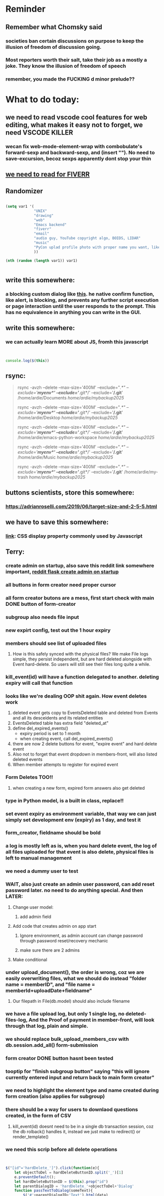 #+HTML_HEAD: <link rel="stylesheet" type="text/css" href="zoho_ticket.css" />
#+OPTIONS:  toc:nil num:nil ^:nil


* Reminder
** Remember what Chomsky said
*** societies ban certain discussions on purpose to  keep the illusion  of freedom of discussion going. 
*** Most reporters worth their salt, take their job as a mostly a joke. They know the illusion of freedom of speech
*** remember, you made the FUCKING d minor prelude??
* What to do today:
** we need to read vscode cool features for web editing, what makes it easy not to forget, we need VSCODE KILLER
*** wecan fix web-mode-element-wrap with combobulate's forward-sexp and backward-sexp, and (insert "\n"). No need to save-excursion, becoz sexps apparently dont stop your thin
** [[https://runestone.academy/ns/books/published/thinkcspy/GUIandEventDrivenProgramming/05_widget_grouping.html][we need to read for FIVERR]]
** Randomizer
#+begin_src lisp

  (setq var1 '(
               "UNIX"
               "drawing"
               "web"
               "Emacs backend"
               "fiverr"
               "email"
               "audio guy, YouTube copyright algo, BOIDS, LIDAR"
               "music"
               "PyCon uplad profile photo with proper name you want, like Wan Ardie.png"
               ))

  (nth (random (length var1)) var1)


#+end_src
** write this somewhere:
*** a blocking custom dialog like [[https://stackoverflow.com/questions/56130393/jquery-custom-confirm-dialog][this]]. he native confirm function, like alert, is blocking, and prevents any further script execution or page interaction until the user responds to the prompt. This has no equivalence in anything you can write in the GUI.
** write this somewhere:
*** we can actually learn MORE about JS, fromh this javascript
#+begin_src javascript


  console.log($(this))

#+end_src
** rsync:
#+begin_quote


rsync -avzh --delete --max-size='400M' --exclude="/.*" --exclude='*/myenv*/' --exclude='*/.git*/' --exclude='*/.git*' /home/ardie/Documents /home/ardie/mybackup2025/

rsync -avzh --delete --max-size='400M' --exclude="/.*" --exclude='*/myenv*/' --exclude='*/.git*/' --exclude='*/.git*' /home/ardie/Desktop /home/ardie/mybackup2025/


rsync -avzh --delete --max-size='400M' --exclude="/.*" --exclude='*/myenv*/' --exclude='*/.git*/' --exclude='*/.git*' /home/ardie/emacs-python-workspace /home/ardie/mybackup2025/

rsync -avzh --delete --max-size='400M' --exclude="/.*" --exclude='*/myenv*/' --exclude='*/.git*/' --exclude='*/.git*' /home/ardie/Music /home/ardie/mybackup2025/

rsync -avzh --delete --max-size='400M' --exclude="/.*" --exclude='*/myenv*/' --exclude='*/.git*/' --exclude='*/.git*' /home/ardie/my-trash /home/ardie/mybackup2025/



#+end_quote
** buttons scientists, store this somewhere:
*** https://adrianroselli.com/2019/06/target-size-and-2-5-5.html
** we have to save this somewhere:
*** [[https://www.w3schools.com/css/css_display_visibility.asp][link]]: CSS display property commonly used by Javascript
** Terry:
*** create admin on startup, also save this reddit link somewhere important, [[https://www.reddit.com/r/flask/comments/117qm79/create_initialadmin_user/][reddit flask create admin on startup]]
*** all buttons in form creator need proper cursor
*** all form creator butons are a mess, first start check with main DONE  button of form-creator
*** subgroup also needs file input
*** new expirt config, test out the 1 hour expiry
*** members should see list of uploaded files 
**** How is this safely synced with the physical files? We make File logs simple, they persist independent, but are hard deleted alongside with Event hard-delete. So users will still see their files long quite a while.
*** kill_event(id) will have a function delegated to another. deleting expiry will call that function
*** looks like we're dealing OOP shit again. How event deletes work
1) deleted event gets copy to EventsDeleted table and deleted from Events and all its desceidents and its related entities
2) EventsDeleted table has extra field "deleted_at"
3) define del_expired_events()
   - expiry period is set to 1 month
   - when creating event, call del_expired_events()
4) there are now 2 delete buttons for event, "expire event" and hard delete event
5) Also not to forget that event dropdown in members-front, will also listed deleted events
6) When member attempts to register for expired event
*** Form Deletes TOO!!
1) when creating a new form, expired form answers also get deleted
   
*** type in Python model, is a built in class, replace!!
*** set event expiry as environment variable, that way we can just simply set development env (expiry)  as 1 day, and test it
*** form_creator, fieldname should be bold
*** a log is mostly left as is, when you hard delete event, the log of all files uploaded for that event is also delete, physical files is left to manual management
*** we need a dummy user to test
*** WAIT, also just create an admin user password, can add reset password later. no need to do anything special. And then LATER:
**** Change user model:
***** add admin field
**** Add code that creates admin on app start
***** Ignore environment, as admin account can change password through password reset/recovery mechanic
***** make sure there are 2 admins
**** Make conditional
*** under upload_document(), the order is wrong, coz we are easily overwriting files, what we should do instead "folder name = memberID", and "file name = memberId+uploadDate+fieldname"
**** Our filepath in File(db.model) should also include filename
*** we have a file upload log, but only 1 single log, no deleted-files-log, And the Proof of payment in member-front, will look through that log, plain and simple. 
*** we should replace bulk_upload_members_csv with db.session.add_all() form-submission
*** form creator DONE button hasnt been tested
*** tooptip for "finish subgroup button" saying "this will ignore currently entered input and return back to main form creator"
*** we need to highlight the element type and name created during form creation (also applies for subgroup)
*** there should be a way for users to downlaod questions created, in the form of CSV
**** kill_event(id) doesnt need to be in a single db transaction session, coz the db rolback() handles it, instead we just make to redirect() or render_template()
*** we need this scrip before all delete operations
#+begin_src js


  $("[id^='hardDelete_']").click(function(e){
      let objectToDel = hardDeleteButtonID.split('_')[1]
      e.preventDefault();
      let hardDeleteButtonID = $(this).prop("id")
      let parentDialogID = 'hardDelete_'+objectToDel+'Dialog'
      function passTextToDialog(someText){
          $('#'+parentDialogID+'Text').html(data)
          $('#'+parentDialogID).show()
          my_confirm(function(continueClick) {
              if (continueClick){		    
                  $(this).unbind("click")
                  $(this).click(); /* trigger click of button, our days long struggle was this simple, we dont know this */
              }else{
		
              }
          });
      }
      passTextToDialog(objectToDel);
  });



  function my_confirm(confirmCallback, cancelCallback) {
      // your confirm dialog	
      $(document).on( 'click', '#'+parentDialogID+' #confirmDelete'+objectToDel, function() {
          // if(typeof confirmCallback === 'function') {
          //     confirmCallback();
          // }
          console.log("clicked confirm");
          $('#confirmWithdrawal').hide();
          confirmCallback(true);
      });
      $(document).on('click', '#'+parentDialogID+' #cancelDelete'+objectToDel , function() {
          // if(typeof confirmCallback === 'function') {
          //     confirmCallback();
          // }
          console.log("clicked confirm");
          $('#confirmWithdrawal').hide();
          confirmCallback(false);
      });
      // cancelWithdrawalButton
  }






#+end_src
*** our member-front page needs a reload check, like also after FIDE update/fill
*** when a member deletes an event, it should also appropriate descendents => FormQuestionAnswers, and also refill FormQuestionAnswersDeleted, think of recalling the same function
*** we need to do element ebhaviour for subgroups as well
*** a link beside form-creator, or tooltip that suggests ideas for fieldnames
*** we need to disable disable add buttons on subgroup leading question. Also need to disable values when subgroup button is selected (although it doesnt really matter)
*** rename #tournament_name as someting very unique, its too generic, OR remove all IDs from form-template elements, since that is not used
*** check that overwritten submissions gets carried into File model, and file sumission stores minutes and hours of day. And also, that 
*** IMPORTANT: check multiple file inputs and see the effect of log in form_submission()
*** we should check ALL checkboxes input, including our downloader
*** we should write this somewhere. Jinja when looping through dict, has NO "awareness" of dict structure by default hence has to resort to jinja tricks like these:
#+begin_export web

{% for membersAnswer in membersAnswers.values() %}
    {% if loop.first %}

	{% for fieldname,answer in membersAnswer.items() %}
	    {% if answer.subgroupId is none %}
		<th class="w-20 p-4 bg-yellow-400">
		    {{ fieldname }}
		</th>
	    {% else %}
		<th class="w-20 p-4 border-x-2 border-yellow-600 bg-yellow-200 font-light">
		    {{ fieldname }}
		</th>
	    {% endif %}
	{% endfor %}



    {% endif %}
{% endfor %}



#+end_export
*** we need to put in element form creator, checks for "-" for empty text box default values
*** we need to stop at UI element levvel , all spaces in fieldname 
*** when memebrs answer fhe same form again, it overwrites. we havent done that yet
*** file input in template and subgroup-template
*** rather than terminating event completely on closing date, we warn/info user on closing date
*** the type, eligibility, important, can be put at top of form or dropdown display
*** create kill all form button that will kill altogether eventFormQuestions, eventFormQuestionAnaswers, and eventFormQuestionSubgroup
*** our admin doesnt session timeout
[[https://www.freekb.net/Article?id=4560][this link]]
*** for our form creator:
**** our forms will have expire date, Terry will have to personally manage late expcetions if he wants.
*** for kill_event, we need to replace render_template with redirect
*** we should have a form preview at a separate page
** Tests:
*** Put some tests in case of wrongly named CSV files
*** kill event should successfully kill all event descendent data
**** create event
**** create form questions with sub questions
**** get 2 members to register for event and fill form
**** get 1 member to register for event ONLY
**** get 1st memebr to register again
**** KILL event
**** check event, eventmember, formquestion, formquestionsubgroup, formquestionanswers, formquestionanswersdeleted of specific event ID are deleted
*** Test form link when there is no matching event, or no event entirely
*** Insert the exact same name for tournament name, make sure it catches error properly, shoulfd show DB level error message
*** Go thrhough the usual uplaod of Jan Feb and March, check messages
*** Upload Jan Feb March, and try uploading FRL in Feb, it should fail wih "wrong type"
*** Uplaod Jan Feb march, and try updating FRL in Feb, it should correctly updated FIDE. Check 1 members to confirm
*** login as member and update a FIDE
** Write somewhere:
*** we dont use this very often, but its very common, and also userful for @classmethods:
**** 
In Flask-SQLAlchemy, filtering queries based on conditions is a common operation. The query attribute available on your model classes, provided by Flask-SQLAlchemy, allows you to build and execute queries, including applying filters.
#+begin_src python

  from app import db, User

  # Find users with a specific username
  user = User.query.filter_by(username='john_doe').first()

  # Find all active users
  active_users = User.query.filter_by(is_active=True).all()

#+end_src
*** Deleting data from DBS is [[https://softwareengineering.stackexchange.com/questions/159232/should-we-ever-delete-data-in-a-database][usually a good idea]]
**** Soft deletes are messy tricky, but [[https://blog.miguelgrinberg.com/post/implementing-the-soft-delete-pattern-with-flask-and-sqlalchemy/page/0][miguelgrinberg]] suggests other alternatives at article end, like separate table (my style)
*** [[https://www.sourcecodester.com/tutorial/javascript/14998/creating-dynamic-confirmation-dialog-using-jquery-and-bootstrap-modal][good read on jquery and confirmation delete with jquery]]
*** [[https://www.silvaneves.org/deleting-old-items-in-sqlalchemy][removing old entries, or deleting with expired entries]]
*** Form creator:
**** We need to show content of database more apparently, instead of hiding behind interface. The admin must completely understand what is inside.
*** replace all request.args.get('mcfid') occurence with current_user.mcfId
*** for uploads
**** [[https://www.pullrequest.com/blog/secure-file-uploads-in-flask-filtering-and-validation-techniques/][secure file uplaods]]
**** [[https://www.geeksforgeeks.org/uploading-and-downloading-files-in-flask/][file upload basics]]
**** [[https://blog.miguelgrinberg.com/post/handling-file-uploads-with-flask][miguel file uploads]]
**** [[https://imagekit.io/blog/how-to-upload-files-in-html/][basic element]]
**** [[https://www.pullrequest.com/blog/secure-file-uploads-in-flask-filtering-and-validation-techniques/][in flask]]
**** [[https://stackoverflow.com/questions/7076042/what-mime-type-should-i-use-for-csv][the mimetypethat should be used]]
**** We need database tracking each uploads.
#+begin_src python

  class File(db.Model):
         id = db.Column(db.Integer, primary_key=True)
         filename = db.Column(db.String(200), nullable=False)
         filepath = db.Column(db.String(300), nullable=False)
         created_at = db.Column(db.DateTime, default=datetime.utcnow)

         def __repr__(self):
             return f"File('{self.filenname}', '{self.filepath}')"

  # and do the usual db.session.add() db.commit()

#+end_src
*** read about Render persistent disks. 
**** navigating and modifying the folders from inside Render Dashboard shell tab
**** [[https://community.render.com/t/files-in-render-disk-are-being-lost-with-starter-service/17440/4][use /data path]]. Being root is fine, it will persistent and be writable
**** [[https://render.com/docs/disks?_gl=1*1c3j8ip*_gcl_au*MTU0Nzc2NjkxOS4xNzQyNDUzMTcw*_ga*NDI4NTk4MDM0LjE3NDI0NTEyMTU.*_ga_QK9L9QJC5N*czE3NDY3MTU2NjEkbzExJGcxJHQxNzQ2NzE1ODkwJGo1JGwwJGgw#transferring-files][persistent disk]]
**** python write to disk
#+begin_src python

  import os

disk_path = "/mnt/data"  # Path to the persistent disk
folder_name = "my_folder"
folder_path = os.path.join(disk_path, folder_name)

try:
    os.makedirs(folder_path, exist_ok=True)
    print(f"Folder '{folder_name}' created successfully at '{folder_path}'.")
except Exception as e:
    print(f"An error occurred: {e}")

#+end_src
**** [[https://magic-wormhole.readthedocs.io/en/latest/welcome.html][magic wormhole to download files]]
**** [[https://www.youtube.com/watch?v=oFrTqQw0_3c][magic wormhole]]
**** [[https://render.com/docs/disks?_gl=1*18deote*_gcl_au*MTU0Nzc2NjkxOS4xNzQyNDUzMTcw*_ga*NDI4NTk4MDM0LjE3NDI0NTEyMTU.*_ga_QK9L9QJC5N*czE3NDY3MTI2NDQkbzEwJGcxJHQxNzQ2NzEzMzQ0JGoyMSRsMCRoMA..][monitoring Render persistent disk]]
**** And why people keep mentioning cron jobs.
*** to deploy our system, from scratch with Admin AND Users. We should have an entry point that searches an admin. If True, redirect to main_page, Else admin_register.html
**** this means we need to create our password reset email delivery system.
**** only then can we finally protect all our end points
*** kill_events (thats with an S!!), we only did the kill_event/<int:id>
** Password resets for Terry's app:
*** The simple example, without anythng special [[https://stackoverflow.com/questions/48983616/reset-the-password-in-flask-python][stackoverflow]]
*** 
*** from [[https://diginantony.medium.com/how-to-create-a-password-reset-in-flask-python-4dd458c22815][medium]] (yuck), and its bad english
*** username and password only no longer support in Google [[https://stackoverflow.com/questions/72478573/how-to-send-an-email-using-python-after-googles-policy-update-on-not-allowing-j][workaround]] 
*** Password reset link from AI, yuck:
#+begin_src python

  from flask import Flask, render_template, request, url_for
  from itsdangerous import URLSafeTimedSerializer, SignatureExpired
  from flask_mail import Mail, Message

  app = Flask(__name__)
  app.config['SECRET_KEY'] = 'your_secret_key' # Replace with a strong, random key
  app.config['MAIL_SERVER'] = 'smtp.example.com'
  app.config['MAIL_PORT'] = 587
  app.config['MAIL_USE_TLS'] = True
  app.config['MAIL_USERNAME'] = 'your_email@example.com'
  app.config['MAIL_PASSWORD'] = 'your_email_password'

  mail = Mail(app)
  s = URLSafeTimedSerializer(app.config['SECRET_KEY'])

  @app.route('/forgot_password', methods=['GET', 'POST'])
  def forgot_password():
      if request.method == 'POST':
          email = request.form['email']
          token = s.dumps(email, salt='password-reset-salt')
          link = url_for('reset_password', token=token, _external=True)
          msg = Message('Password Reset Request', sender='noreply@example.com', recipients=[email])
          msg.body = f"Click this link to reset your password: {link}"
          mail.send(msg)
          return 'Password reset link sent to your email.'
      return render_template('forgot_password.html')

  @app.route('/reset_password/<token>', methods=['GET', 'POST'])
  def reset_password(token):
      try:
          email = s.loads(token, salt='password-reset-salt', max_age=3600) # Token valid for 1 hour
      except SignatureExpired:
          return 'The password reset link is expired.'
      except Exception as e:
           return f'Invalid password reset link. {e}'

      if request.method == 'POST':
          new_password = request.form['new_password']
          # Update password in database for the user with this email
          return 'Password updated successfully.'
      return render_template('reset_password_form.html', token=token)

  if __name__ == '__main__':
      app.run(debug=True)

#+end_src
*** Flask session timeout:
**** [[https://mulgrew.me/posts/session-timeout-flask.html][this one has module g, dont know]]
**** [[https://stackoverflow.com/questions/11783025/is-there-an-easy-way-to-make-sessions-timeout-in-flask][more basic timeout]]
*** for null check, we need feedback for the users
*** REMEMBER to include requst_limit to prevent DDOS
*** Admin from AI, yuck:
#+begin_src python

    from flask import Flask, redirect, url_for
    from flask_login import LoginManager, UserMixin, login_required, current_user

  app = Flask(__name__)
  app.config['SECRET_KEY'] = 'your_secret_key'  # Replace with a strong, randomly generated key
  login_manager = LoginManager()
  login_manager.init_app(app)

  class User(UserMixin):
      def __init__(self, id, username, password, is_admin=False):
          self.id = id
          self.username = username
          self.password = password
          self.is_admin = is_admin

      def get_id(self):
          return str(self.id)

  # Example user data (replace with database interaction)
  users = {
      1: User(1, 'admin', 'adminpass', is_admin=True),
      2: User(2, 'user', 'userpass')
  }

  @login_manager.user_loader
  def load_user(user_id):
      return users.get(int(user_id))

  @app.route('/admin')
  @login_required
  def admin_page():
      if current_user.is_admin:
          return 'Welcome, Admin!'
      else:
          return redirect(url_for('home_page'))

  @app.route('/')
  def home_page():
      return 'Welcome, User!'

  if __name__ == '__main__':
      app.run(debug=True)
      
#+end_src
*** to split our app.py later on before it becomes more thn 5000 lines, from AI (yuck):
#+begin_src python

  # auth.py ==================================================
    from flask import Blueprint

    auth_bp = Blueprint('auth', __name__, url_prefix='/auth')

    @auth_bp.route('/login')
    def login():
        return 'Login Page'

    @auth_bp.route('/register')
    def register():
        return 'Register Page'

    # blog.py ==================================================
    from flask import Blueprint

    blog_bp = Blueprint('blog', __name__, url_prefix='/blog')

    @blog_bp.route('/')
    def index():
        return 'Blog Index'

    @blog_bp.route('/create')
    def create():
        return 'Create New Post'

    # app.py ==================================================
    from flask import Flask
    from auth import auth_bp
    from blog import blog_bp

    app = Flask(__name__)

    app.register_blueprint(auth_bp)
    app.register_blueprint(blog_bp)

    if __name__ == '__main__':
        app.run(debug=True)

#+end_src
*** remember to convince Terry, that publishing online and locally on laptop are 2 very different things. Online, you have to consider DDOS and everything. Becoz anything can happen when you decide to make something online. Sorry to sound technial but thats it. Of course, modern framework have ways of making it easier, but it still requires reading.
*** Stupid app, we should recheck all of our validations, should be FIDE
*** Security:
**** https://snyk.io/blog/secure-python-flask-applications/
** Emacs:
*** we need to do this for swiper
#+begin_src lisp

  (defhydra my-swiper-hydra 
  (:color purple)
  "my swiper hydra"


  ;; I dont understand why 2 functions are allowed and still works
  ("q"
   (pop-mark)
   (hydra-pop)
   :exit t) 

  ("i" (swiper-isearch
	 )

   "SWIPER only" :column "1"))

;; ========== global swiper minor mode for hydras.

;;;###autoload
(define-minor-mode my-swiper-mode
  "A minor mode so that my key settings override annoying major modes."
  ;; If init-value is not set to t, this mode does not get enabled in
  ;; `fundamental-mode' buffers even after doing \"(global-my-mode 1)\".
  ;; More info: http://emacs.stackexchange.com/q/16693/115
  :init-value t
  :lighter " my-swiper"
  :keymap (let ((map (make-sparse-keymap)))
	    (define-key map
	      ;; (kbd "C-c ;")
	      (kbd "; i")
	      'my-swiper-hydra/body) map))

(add-hook 'python-ts-mode-hook #'my-swiper-mode)

#+end_src
*** we need to create a script that goes uses both next-logical-line and forward-word to copy, but we are only it works in web-mode
*** we need to create a el script fr we-mode that splits tags (once wrapped) into separate lines, or can use forward-sexp into it, think
#+begin_src lisp



  (split-string "<br><br>" ">")


(let ((separator "_"))
  
  (dolist (var1 '("1" "2" "3"))
    (print
     (concat
      var1
      separator
      )
     )
    )
  )

#+end_src
*** we need to really try javascript console in Emacs, we forgot where th link was
*** we should really explore combobulate to explore doing tricks in HTML and JAVSCRIPT, like moving a tree outside parent
**** moving everything outisde of any bracket
**** moving everyghing outside tag
**** but first start the experiment (and as practice), splitting the content into separate lines
*** we have to remap some of our Emacs hudra to mark-sexp. But only for Emacs29. Also we need modify our select line in hydra to save-excursion
*** we need a Emacs feature/mode that provides some cool jquery selector shortcut
*** we should really learn all the paredit tricks
*** there are several ways to exit hydras in fact, some more stable than others (becoz of nested hydras
**** [[https://emacs.stackexchange.com/questions/36597/returning-to-the-parent-hydra][link]]
**** [[https://emacspeak.blogspot.com/2020/09/emacs-paired-commands-efficient.html][repeatable hydra yank]]
*** warning level for Emacs config setup, not sure if we ever need it:
**** [[https://emacs.stackexchange.com/questions/78800/how-to-disable-automatic-appearance-of-warnings-buffer-in-emacs][warning levels]]
*** combobulate:
**** [[https://github.com/mickeynp/combobulate][main repo]]
***** 
*** Company mode readings:
**** [[https://www.reddit.com/r/emacs/comments/q8u2l4/unsetting_return_in_company_mode/][finally disabled company mode completion with better keybindings company-active-map]]
**** [[https://github.com/company-mode/company-mode/issues/640][variuos ideas of use-package for company-mode]]
**** [[https://company-mode.github.io/manual/Getting-Started.html#Usage-Basics][good verbose doc]]
*** Read about Bookmarks+ or some other way of preserving state between session
*** We need to learn setting up opening module in Emacs rust. 
*** Read about elpy-rpc, and why do we have an elpy-rpc-buffer, it sounds cool but i dont know what its used for
*** building
**** https://www.masteringemacs.org/article/speed-up-emacs-libjansson-native-elisp-compilation
**** [[https://www.masteringemacs.org/article/how-to-get-started-tree-sitter][building emacs with tree sitter support]]
**** [[https://www.masteringemacs.org/article/whats-new-in-emacs-29-1][emacs 29 whats new]]
**** [[https://apple.stackexchange.com/questions/81930/compiling-ns-cocoa-emacs-on-osx-with-svg-support][emacs build on mac with svg support]]
**** [[https://gist.github.com/abidanBrito/2b5e447f191bb6bb70c9b6fe6f9e7956][emacs build on gist github]]
**** [[https://www.youtube.com/watch?v=MsP5QF2Ajdw][building emacs bit-mage]]
**** [[https://www.rahuljuliato.com/posts/compiling_emacs_30_1][compile emacs 30 rahul]]
**** [[https://batsov.com/articles/2021/12/19/building-emacs-from-source-with-pgtk/][build emacs with pgtk]]
**** [[https://github.com/jimeh/build-emacs-for-macos/issues/12][issue with emacs build on mac with SVG]]
**** [[https://www.adventuresinwhy.com/post/compiling-emacs-with-tree-sitter/][adventuresonwhy build emacs 29 with tree-sitter]]
**** [[https://famme.sk/blog/compilation-of-gnu-emacs-29-30-in-debian-12.html][famme.sk compile emacs 30 on Debian 12]]
**** [[https://ryanfleck.ca/2024/compiling-emacs-29/][on mac good minimal tips]]
**** [[https://www.reddit.com/r/emacs/comments/1e3nav3/emacs_29_wont_build_with_svg_even_with_withrsvg/][emacs with svg requires these apprently: sudo apt-get install librsvg2-2 librsvg2-dev]]
**** 
*** treesitter:
**** [[https://www.masteringemacs.org/article/lets-write-a-treesitter-major-mode][writing a major mode that uses tree-sitter]]
*** more efficient faster completions for our Python, using this code, for now. We just need to set company-mode properly, and then use configs below from this [[https://github.com/joaotavora/eglot/discussions/1436][link]]
#+begin_src lisp


(use-package company
  :config (setq company-idle-delay 0
		company-minimum-prefix-length 1
		company-tooltip-align-annotations t))
(add-hook 'after-init-hook 'global-company-mode)
  
#+end_src
*** Write somewhere why syntax trees (for parsers) are very difficult to get correct. Compilers are kinda "closed source"https://www.masteringemacs.org/article/combobulate-structured-movement-editing-treesitter. While compilers are the source of truth, we cant rely on its "closed sourceness
*** [[https://www.deusinmachina.net/p/tree-sitter-revolutionizing-parsing][parsing tree-sitter link]]
*** [[https://www.masteringemacs.org/article/combobulate-structured-movement-editing-treesitter][another one on tree-sitter]]
*** 
*** [[https://jackjamison.xyz/blog/emacs-garbage-collection/][garbage collection, basically to reduce stuttering]]
*** [[https://kitchingroup.cheme.cmu.edu/blog/2016/11/10/Persistent-highlighting-in-Emacs/][The Kitchin Research Group]]
*** [[https://github.com/rougier/svg-tag-mode][really cool, possible improvement to our html editing]]
*** [[https://github.com/io12/good-scroll.el][supersmooth scrolling]]
*** [[https://github.com/minad/org-modern][org-modern look]]
*** join multi into 1 without spaces
*** [[https://karthinks.com/software/fringe-matters-finding-the-right-difference/][another cool blog]]
*** try save-excursion and return in quit for select-hydra. Or the similar trick in your word-hydra
** We need to refactor error message of upload, what do we do with all the ID info?? Maybe theres no need for it.
*** create checks for duplicate events
*** we should add timestamp naming for CSV files
** Python web app security practices:
*** https://qwiet.ai/hacking-and-securing-python-applications/
** RUST:
*** For those that missed the session, simply go to [[https://github.com/rust-malaysia/bevy_workshop][github repo of bevy malaysia]], copy src, clear out obstacles.rs, and start from there. It should be the same thing.
*** Some recommended (please go through them, defo begging you...) resources:
**** Install Rust - Rust Programming Language (A must!)
****     Official Introduction to Bevy (Highly recommended!)
****     What is an ECS? feat. Bevy and Rust (Entity-Component-System, a core concept in Bevy, explained in a video by Chris Biscardi)
****     Game Engine Of The Future - YouTube (A very fun and nice introduction to the Bevy engine by TanTan! Definitely not trying to convince you to switch over to Bevy for your future projects hahaha)
****     Bevy Playground (Try Bevy on your browser now!!!! Highly recommended!)
**** Contact us organizers at
****  +60164410216 (Ivan Tham)
****     +60129851338 (Jeffrey Lean)
****     +60173389100 (Nixon)
**** [[https://t.me/+dF46Fly4A_BjOTJl][subscribe for more events]]
****  https://rust-malaysia.github.io/meetup/
**** [[https://www.youtube.com/playlist?list=PL85XCvVPmGQh3V0Pz-_xFm6VAUTR4aLUw][YouTube]]
**** [[https://nixon-voxell.itch.io/lumina][game1]]
**** [[https://github.com/nixon-voxell/lumina][game2]]
**** [[https://bevyengine.org/learn/quick-start/getting-started/setup/][install bevy]]
**** [[https://www.rust-lang.org/tools/install][install rust]]
**** [[https://bevyengine.org/learn/quick-start/introduction/][introduction to bevy]]
**** [[https://www.youtube.com/watch?v=AirfWcVOEHw][Entity Component System]]
**** [[https://www.youtube.com/watch?v=sfFQrhajs6o][YouTube introduction]]
**** [[https://learnbevy.com/playground][bevy playground]]
**** 
** Emacs, improve your web-mode, make it highlight matching tags
** Make sure you share-rate is above 3%
** Post in Pythons Group Malaysia, your willingness to work for Django, having experience in Flask and used Django for a side project.
** You managed to get the attention of Nick and Nardine
**** Time to post something REALLY clickbaity
**** Use a cartoon image of yourself, maybe Gimpify your face.
** Present your Emacs teaching class inside University of Malaya International students main discussion group. Gauge reaction
** Instagram, YouTube:
*** Join KLCC groups, Malaysian craft groups, Malaysian art group, Southeast Asian music groups to target more than 100 views by Saturday.
** https://www.interview.micro1.ai/intro/micro1/?candidate=698fa6e4-4849-4b2a-90cf-db3e7d8d3816&ping=ok
** Social media posting:
*** Do you have a cool Python project to share? Actually, I dont have anything cool to say about Python coz I like Python for web dev, but Im not an expert in it, Im obsessed about Emacs. I dont do heavy OOP or data science in Python, but if you do, PyCon2025 is the place to go. Anyway [[https://cfp.pycon.my/pyconmy-2025/cfp][CALL FOR PAPERS!!!!!..]].. Dont worry about advanced topics, I myself like showing off, but I personally prefer casual Python talk, like last years talk on a Filipinos womens experience as the only female in her Python team. Yes, it can be that casual, but the more variety the better (Check out the section for targeting your type of audience: Beginner, Intermediate and Advanced User)
*** Just wanna be clear about Clarks Desert Boot. While I clearly recommend Clarks, I want to be specific. Make sure its Suede. Its more luscious than leather. Make sure its 1 under your size (Desert Boots are know to be oversized). And if you suffer from some tightness in specific areas like your little toe, offer to the Clarks staff, to stretch it for you. I know how to stretch it these days (either with leather conditioner, or simple heat from hair dryer to soften the leater a little at the beginng before leaving it overnight), but if you are scared of damaging that hard earned shoe, the staff should be able to do it for you. Stretching usually takes overnight, and Clarks will keep it for several days, before handing it back to you.
*** I hold by me view that most programming books are usually rubbish. And even for the Rust language is the same. I learnt more stuff in just a few hours at an introducory class in APU event, than searching for the better book. 
**** Here's the thing, most Rust books spend the 1st few chapters discussing high level stuff, and it turns out, from the APU (Asia Pacific Unviersity) class, the low level stuff is important to make that important fundamental leap. Why? Becoz Rust is quite different from other languages, that learning its datatypes, a little about the compiler, and design choices concept (something like between mutability and immutability, but also as it relates to copy and non-copy types) kinda is rewarding.
**** Its unlikely that most who learn Rust are starting at the complete beginning. Maybe in a few Unis. But when youre learning programming at school, your most likely learning the same syllabus that place did for years. So youre learning C or C++, or even skip to Python completely. But for most, your learning Rust, becoz you want to know what the fuss is all about. But instead, most Rust books, they dont start "X language vs Y language", or datatypes and why it matters. They start by some high level concept. Huh? Why do that, when beginners can just use Python. And even in books that are kinda good, the examples are just not that great.
**** I guess programmers are still bad at communication, even with all that big brain.
**** Maybe theyre doing this to advertise Rust as much as possible to programmers who dont want to even consider Rust. 
*** ask everywhere, is it normal for SD cards to fail constantly?
*** Its easy to get distracted by additional tools. This still happens even when youre using Emacs, so when things get confusing, I just turn off all those autocomplete, and simply rely on highlighting to spend some quiet time just reading the code. Especially useful to forget all that noise. How about all of you? Are there any fallback tools, you end up relying solely on?
*** Post again your 
*** Managing 2 Emacs version (28 and 29 in my case) minimally, not much fancy hack.
*** My Noevim-killer setup. No, Ive got nothing againt Vim or Neovim, and I did not set out to create a Vim-binding alternative, but it feels so ergonomic, it might as well as be. However, I mostly combined this with some unique hacky modifications of my own keyboard, as well as my usage of both sides of Ctrl and Alt. So they might not work for your setup. One of the complaints I hear all the time from YouTubers who are pro Neovim are Emacs pinky's, which is the result of Emacs over-reliance on modifiers like Alt and Ctrl. Ive used Emacs for less than 10 years, so unlike others, I personally feel less attached if Emacs in the future decides to change some default keybindings. Theres always a workarond, by having a "classic bindings". Anyway, long story short, here are some of the clever tricks that I came up with in my journey to a more ergonomic Vim-binding alternative in Emacs:
**** Completely rewire how I use my my keyboard. This ones more like "hardwired" hack. Basically, I always use both hands, and as little pinky as possible. When I am pressing Ctrl-w, instead of using Left hand for both Ctrl and W, I use Right hand for Ctrl and Left hand for w.
**** I experimented with Hydra mode as much as possible. Using Hydra mode, I map shortcuts like ;;t to a Personal learning Diary, and ;;p to my Python Diary, and there are 24 more alphabets to go. If I were to ever code in C or C++, I could remap those modes to exclusively not use those.
**** I use a rather less-known package called Key Chord. Using key chords, I create a directional bigram, that is highly ergonomic. I will explain this in a later post, but simply, instead of Ctrl-_ for Undo, I use qw for Undo, since qw is a key combination rarely used in writing (aka bigram). Since qw is placed on the left (aka directional), left hints on "going back", since its our natural reading direction. These directional key presses are a theme I apply throughout (]\ for opening empty scratch buffer on the right, p[ is for moving to opened window on the right, and [] for moving to opened window on the left, zx for moving to previous buffer, and ,. for moving to next buffer). 
**** I paste small Velcro pieces on all my keyboard modifiers, such as Ctrl and Alt with braille-inspired variations, so I can literally just feel the Alt and Ctrl. Similarly applied to by directional bigram key chords. In my current workflow, I no longer look at the keys for Ctrl or Alt, and this braille addition makes my navigation many times more ergonomic.
**** Thats it, so far, my only complain is this Velcro addition makes my keyboard look ugly, my next move might be to epoxy necklace beads to my keyboards for those braille-inspired patterns. Yes its very hacky, but its better than carrying a very bulky mechnical keyboard everywhere with me.
**** References: [[https://github.com/emacsorphanage/key-chord][Key Chords]] and [[https://www.johndcook.com/blog/2015/02/01/rare-bigrams/][bigrams]]
**** Well, its either this or a very expensive split keyboard that is completely out of my reach.
*** Things I learnt from the book UNIX-haters.  So many, but the few things that were useful to me:
**** Commands like rm, cp, are badly designed due to cryptic naming (2-letter word), inconsistent documentation (beginning users learn are told to use "man <command>", but many commands dont have man, such as fg, jobs, set). 
**** UNIX does not respect many forms of boundaries such as files, even though everything is supposedly a file in UNIX philosophy, many UNIX commands (some are carried forward over to Linux) easily overwrites files, when used wrongly (and mistakes are very easy to make in UNIX, even for sys-admins). So I made tinkered my Emacs to force myself to chane my habit. Actually not "force", I ensured Emacs navigation was more comfortable thn navigating using cd commands or removing files using rm command. I dont want to use aliases for rm, so I dont forget just how dangerous the rm command is. 
**** In Emacs Dired (the file manager of Emacs), I replaced <enter> and ^ with Alt-<right> and Alt-<left>. more comfortable than a terminal. And I defined the variable trash-directory so that deleting a file gets moved to a trashcan first, like other operating system's. The usual delete commands in Emacs Dired are already comfortable
**** Some of the bad design elements were also due to "market constraint". There was millitary funding of UNIX development at University of Berkeley. And you had to please millitary general requirements or maybe just contraints. Which is proof that most of techs history is closely related "culture and art" than it is to something rational and logical. And UNIX has infested everywhere at our current time.
**** OSI model (of the network) sucks. Despite what people in tech make you think, tech is more art than science. Nothing wrong with that, but its a messy art. OSI are created by "standard makers", but just like the guys who libraries for programming, the guys who write the standards are usually not the same guys who use the standard. People who use UNIX's sendmail at the time (also a horrible tool) also complain about OSI
**** Metasyntactic operator.What is it? Most programmers are familiar with it, even when they cant quite explain what it is. Examples are backslashes. They are metasyntactic becoz they are not part of the syntax (of the command) but operate ON the command itself. Backslashes (/) doesnt represent itself, but some operation on the following character. So "representing" itself usually means quoting it. Very common in programming
***** ` command output substition
*** Diary in Emacs, perhaps the best way to learn Emacs selfishly:
**** So its me back, and im back with more "what I do with my Emacs". Some of the previous points last time, was integrating org-mode with Obsidian markdown files, so I can read everything I write in Emacs on my tablet, using the fancy Obsidian.
**** I also mentioned in passing my org note setup. However, I wanna try to focus on writing a diary in Emacs, as well as some features that might be attractive to some of you, but I dont use personally. My way of learning Emacs during my early years, is to steal a little of time everyday to write a diary in Emacs.
**** Why write a diary? Well for one, the human mind has a very abstract understanding of time. With regards to skil for example, im sure many of us have spent countless hours, even thousands of hours, learning a particular difficult skill, a football trick, a juggling trick, painting, a musical piece. This is not to mention solving a software skill, that is seemingly easy to understand but difficult to execute at as a junior. Writing a diary serves as a log of progress. If we spend so much time looking at computer code, why we cant we do the same with the most important software and hardware, our brain? Its not about optimizing for progress sake, but for mental health, so write in your diary your accomplishment in side projects or hobbies. You are more than just the value of what corporates give you. Make the technology you use serve you side passions too. Dont lose sight of the goal, technology is supposed to make your life easier not harder.
**** Using a diary, you can split further your learning experience into Emacs and non-Emacs stuff. Eventually, you will reach an Emacs level, where you create not just shortcuts, but overpowered shortcuts that map to everything else, your Python notes, your current project, your favourite shell script, a shortcut that triggers a simple backup script, anything (we are not talking about running a script from the IDE, but rather mapping Ctrl-c Ctrl-g or whatever). But reaching there, like every other skill takes time. Use Emacs to learn Emacs, TODO lists, reminders, notes. Cheat your boss by including 30 minutes of Emacs reading. 
**** there are many parts to explore. Actually the best thing to explore about Emacs which is org-mode. Its everything, a knowledge management system, a TODO organizer, a diary, a daily reminder, a timer, you name it, org-mode has it. Use Org-Mode as part of this "cheat" routine. Eventually, Org-Mode will make your life and work easier, but its one of those of things where you will never be able to convince your boss or colleague, it has so many advantages yet difficult to communicate to others. Forget an employer, even explaining to a friend is a struggle.
**** yes, in a sense, Im using this as an excuse to advertize Emacs as an alternative. However, this comes with a warning. In short, if you want a software that has "opinions" on the best way to do things, this is not for you. Emacs is dangerous in a sense it has 0 opinions on the best way things. On top of that, you are not going to learn things in a month or 2, it is a real invesment.
**** But Im gonna end this on a good note, eventually everything will turn out fine. The community is there r/emacs on Reddit, SachaChua, Xah Lee, SystemCrafters, Protesilaos. Some of these guys are not coders.
** Jobs:
*** [[https://app.outlier.ai/en/expert][Outlier tasks]]
*** micro1
*** Interesting companies
**** PostCo: really likes open minded developers, who learn rare stuff. says want developers open to learning Ruby on Rails 
**** Hero Plus Group: uses Ruby in Rails. Specifically mentions Flask.
*** https://my.hiredly.com
*** https://www.maukerja.my/
*** https://www.jorawork.com/
*** https://www.ricebowl.my
*** Read about orchestration and automation
*** about Google cloud platforms: Snowflake and Databricks (good to have)
*** maybe SQL and Azure diffs
** We need to test duplicates of everything, but for now only FIDE ID
** Teaching notes:
*** I finally understand callback functions, but I am convinced that setTimeout functions are a bad example to teach. I feel like trying to create a custom dialog mimicking the browsers builtin confirm delete dialog, THAT is a much better example.
** Python:
*** understanding [[https://www.geeksforgeeks.org/python-flask-immutablemultidict/][immutablemultidict]], kinda important
*** Jinja2 award winning [[https://ttl255.com/jinja2-tutorial-part-4-template-filters/][blog]]
*** A good Flask read on getting data back from DB, from another good site called [[https://python-adv-web-apps.readthedocs.io/en/latest/flask_db2.html][python-adv-web-apps]]
*** not a good bulk update tutorial, but its got exampe of [[https://github.com/sqlalchemy/sqlalchemy/discussions/10537][python tricks]] with lists
*** [[https://www.devdungeon.com/content/run-python-wsgi-web-app-waitress][READ WSGI]]
*** What is this [[https://austinpoor.com/blog/plots-with-jinja][SVG]] experiment. This one is [[https://www.react-graph-gallery.com/build-axis-with-react][from react]]
*** Good [[https://www.peterspython.com/en/blog/sqlalchemy-using-cascade-deletes-to-delete-related-objects][link]] on Python Flask SQLalchemy on cascade-deletes. Especially note the "Database object deletes using ForeignKey ON DELETE CASCADE"
** Its very important to be knowledgable on common practices of "deploying to production". So READ [[https://flask.palletsprojects.com/en/stable/tutorial/deploy/][THIS]]. Also, read on lots of [[https://flask.palletsprojects.com/en/stable/deploying/][CONCEPTS]]
** We are going to READ on FILE VALIDATION, COMMON skill:
*** https://imagekit.io/blog/how-to-upload-files-in-html/
** The best way to read CSS frameworks, while learning an actual project in your real work, while also spending time doing your personal project, is to read all the documentation of several. Im currently reading both Bootstrap and Tailwind CSS. The frameworks come from different perspectives and opinions. And trying to get into the mind fo the guys who created the "language", means trying to think "what is the creator trying to convey", when reading all their documentations. 
** We are going to publish our site, either in render or fly.io
** read about [[https://www.linkedin.com/pulse/power-css-organizing-data-rows-columns-shydra-murray-h8t9c/][Flexbox]] please and differences between [[https://pieces.app/blog/top-5-best-css-frameworks-for-responsive-web-design-in-2024][css frameworks]]
** Reading
*** [[https://www.jstor.org/stable/2053842][Japanese anti-monopoly law]]
** Emacs:
*** Also, finish this somewhere, about starting, and its not that simple, becoz things go wrong, Emacs tends to hide it, when use the usual shell-command, so instead, your UNIT OF ABSTRACTION must be the process:
**** http://xahlee.info/emacs/emacs/elisp_start_external_process.html
*** Convincing others:
**** Non-destructive ways to test Emacs packages:
***** use the try package. Then do the usual use-package, or any normal config for that package you found online.
*** create a emacs script that calls magick on any dired
*** try perspective el
*** Also try Emacs Application Framework on a new laptop
*** You like trying cool custom personalized Emacs el. This one is useful simpler bookmark, might help a lot in you html editing: [[https://github.com/joodland/bm][here]]
*** we are professional, so we need to make Python SUBMIT to us. [[https://emacs.stackexchange.com/questions/3372/coloring-indentation-levels][Color diff indentation levels]]
*** we need another Hydra to ehsily go to other-window using (other-window 1)
*** [[https://zck.org/define-keymap][keymap]] very cool stuff
*** web-mode-element-wrap must be hydra-ed. We also need to auto-select a whole delimiter. But first try the stackoverflow templating engine trick.
*** We need to learn this Emacs [[https://emacs.stackexchange.com/questions/23810/getting-proper-indentation-for-python-flask-templates][templating indent]] mode thingy
*** we are going to try to use enriched mode to color Emacs
** Store this cool [[https://www.andrewvillazon.com/move-data-to-db-with-sqlalchemy/][declarative_base]] link, coz we managed to make it work for bulk upload. Note how you dont need to remove your usual model in your class. The declarative_model simply maps your class with the existing table.
** override modus theme, a masterpiece theme according to 1 guy, into a [[https://github.com/idlip/haki/tree/haki][high contrast tasheme]]
** Store this [[https://yannesposito.com/posts/0020-cool-looking-org-mode/index.html][cool Emacs link]] somewhere
** readng technical software/programming documentation for beginners requires a balance of conceptual and technical description.
** contact African guy again
** Python project notes, jot down the folowing:
*** [[https://jinja.palletsprojects.com/en/stable/templates/][we should read more Jinja, just read documentation, spend 1 hour]]
*** [[https://stackoverflow.com/questions/5458048/how-can-i-make-a-python-script-standalone-executable-to-run-without-any-dependen][pythinstaller -f will create a proper .exe]]
*** [[https://stackoverflow.com/questions/16981805/how-does-templating-engine-work][templating engine pedagogy]]
*** [[https://stackoverflow.com/questions/7460938/how-to-run-a-python-script-in-a-web-page][ways to embed python script in website. But maybe we dont need this.]]
*** [[https://skulpt.org/using.html][skulpt is cheat for running python like its javascript]]
*** [[https://flask.palletsprojects.com/en/stable/][Im not sure why i was reading about Flask]]
** TODO 
*** [[https://developer.mozilla.org/en-US/docs/Learn_web_development/Extensions/Server-side/Django/Models][we REALLY need to read about MODELS before proceeding with Django]]
** TODO 
*** post about why you write in Emacs. a constant in the software world, is bad documentation.
** I read about ketamine, psilocybin and alcohol, and also neurotransmitter GABA
*** https://adf.org.au/drug-facts/ketamine/
*** https://www.psychologytoday.com/intl/blog/culturally-speaking/202312/the-magic-behind-the-molecules-psilocybin-vs-alcohol
*** https://my.clevelandclinic.org/health/articles/22857-gamma-aminobutyric-acid-gaba
**** Researchers are still studying the effects of increased level of GABA, for High blood pressure, Insomnia, Diabetes.
*** GABA presence in food:
****  kimchi, miso and tempeh
**** green, black and oolong tea
**** brown rice, soy and adzuki beans, chestnuts, mushrooms, tomatoes, spinach, broccoli, cabbage, cauliflower, Brussels sprouts, sprouted grains and sweet potatoes
** TODO 
*** Study example uses of defmacro in Emacs
** [[https://ringgitplus.com/en/blog/income-tax/how-to-file-your-taxes-for-the-first-time.html][read on how to do e-filing for d first time]]
** wrote a little n Scriabin nocturne
** Read about your Hugo
*** Understand layouts and everything inside (partials, shortcodes, _default)
*** When you replaced your /layouts folder, it fails, simple rename back /_layouts
* Piano (no social media progress)
** You need to buy a stand
* More org notes
** For your recipes
*** Balti
*** some YSAC u did before
*** your chocolate donut (combination of Jamie Olivers friend & Gordon Ramsay)
** For suit, call these numbers for material. (Mention that Sparkle, Lot L-D 1&2, Pudu Plaza, KL recommended these guys)
*** 011 70018033
*** 013 343 2049
*** 018 398 5048
* Address:
** G-12-30, BLOCK G MENTARI COURT Gate 1, Jalan PJS 8/9, Bandar Sunway, 46150 Petaling Jaya, Selangor, Malaysia
